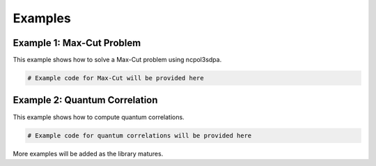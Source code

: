 Examples
========

Example 1: Max-Cut Problem
--------------------------

This example shows how to solve a Max-Cut problem using ncpol3sdpa.

.. code-block:: python

   # Example code for Max-Cut will be provided here

Example 2: Quantum Correlation
------------------------------

This example shows how to compute quantum correlations.

.. code-block:: python

   # Example code for quantum correlations will be provided here

More examples will be added as the library matures.
